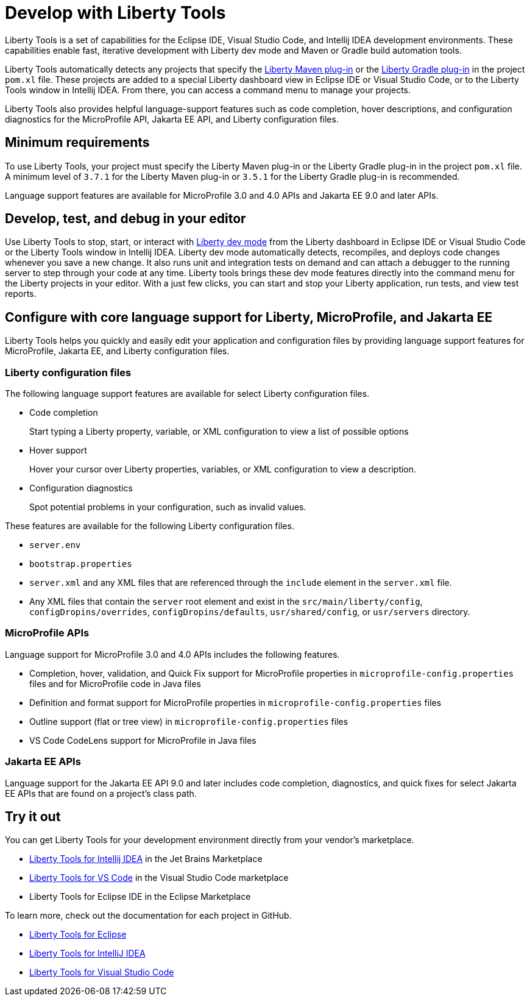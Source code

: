 // Copyright (c) 2022 IBM Corporation and others.
// Licensed under Creative Commons Attribution-NoDerivatives
// 4.0 International (CC BY-ND 4.0)
//   https://creativecommons.org/licenses/by-nd/4.0/
//
// Contributors:
//     IBM Corporation
//
:page-layout: general-reference
:page-type: general

= Develop with Liberty Tools

Liberty Tools is a set of capabilities for the Eclipse IDE, Visual Studio Code, and Intellij IDEA development environments. These capabilities enable fast, iterative development with Liberty dev mode and Maven or Gradle build automation tools. 

Liberty Tools automatically detects any projects that specify the https://github.com/OpenLiberty/ci.maven[Liberty Maven plug-in] or the  https://github.com/OpenLiberty/ci.gradle[Liberty Gradle plug-in] in the project `pom.xl` file. These projects are added to a special Liberty dashboard view in Eclipse IDE or Visual Studio Code, or to the Liberty Tools window in Intellij IDEA. From there, you can access a command menu to manage your projects. 

Liberty Tools also provides helpful language-support features such as code completion, hover descriptions, and configuration diagnostics for the MicroProfile API, Jakarta EE API, and Liberty configuration files.

== Minimum requirements

To use Liberty Tools, your project must specify the Liberty Maven plug-in or the Liberty Gradle plug-in in the project `pom.xl` file. A minimum level of `3.7.1` for the Liberty Maven plug-in or `3.5.1` for the Liberty Gradle plug-in is recommended. 

Language support features are available for MicroProfile 3.0 and 4.0 APIs and Jakarta EE 9.0 and later APIs.

== Develop, test, and debug in your editor

Use Liberty Tools to stop, start, or interact with xref:development-mode.adoc[Liberty dev mode] from the Liberty dashboard in Eclipse IDE or Visual Studio Code or the Liberty Tools window in Intellij IDEA. Liberty dev mode automatically detects, recompiles, and deploys code changes whenever you save a new change. It also runs unit and integration tests on demand and can attach a debugger to the running server to step through your code at any time. 
Liberty tools brings these dev mode features directly into the command menu for the Liberty projects in your editor. With a just few clicks, you can start and stop your Liberty application, run tests, and view test reports.

== Configure with core language support for Liberty, MicroProfile, and Jakarta EE 

Liberty Tools helps you quickly and easily edit your application and configuration files by providing language support features for MicroProfile, Jakarta EE, and Liberty configuration files.

=== Liberty configuration files

The following language support features are available for select Liberty configuration files.

* Code completion
+
Start typing a Liberty property, variable, or XML configuration to view a list of possible options
* Hover support
+ 
Hover your cursor over Liberty properties, variables, or XML configuration to view a description.
* Configuration diagnostics
+ 
Spot potential problems in your configuration, such as invalid values.

These features are available for the following Liberty configuration files.

* `server.env`
* `bootstrap.properties`
* `server.xml` and any XML files that are referenced through the `include` element in the `server.xml` file.
* Any XML files that contain the `server` root element and exist in the `src/main/liberty/config`, `configDropins/overrides`, `configDropins/defaults`, `usr/shared/config`, or `usr/servers` directory.

=== MicroProfile APIs

Language support for MicroProfile 3.0 and 4.0 APIs includes the following features.

* Completion, hover, validation, and Quick Fix support for MicroProfile properties in `microprofile-config.properties` files and for MicroProfile code in Java files
* Definition  and format support for MicroProfile properties in `microprofile-config.properties` files
* Outline support (flat or tree view) in `microprofile-config.properties` files
* VS Code CodeLens support for MicroProfile in Java files

=== Jakarta EE APIs

Language support for the Jakarta EE API 9.0 and later includes code completion, diagnostics, and quick fixes for select Jakarta EE APIs that are found on a project's class path.

== Try it out

You can get Liberty Tools for your development environment directly from your vendor's marketplace.

- https://plugins.jetbrains.com/plugin/14856-liberty-tools[Liberty Tools for Intellij IDEA] in the Jet Brains Marketplace
- https://marketplace.visualstudio.com/items?itemName=Open-Liberty.liberty-dev-vscode-ext[Liberty Tools for VS Code] in the Visual Studio Code marketplace
- Liberty Tools for Eclipse IDE in the Eclipse Marketplace

To learn more, check out the documentation for each project in GitHub.

- https://github.com/OpenLiberty/liberty-tools-eclipse[Liberty Tools for Eclipse]
- https://github.com/OpenLiberty/liberty-tools-intellij[Liberty Tools for IntelliJ IDEA]
- https://github.com/OpenLiberty/liberty-tools-vscode[Liberty Tools for Visual Studio Code]